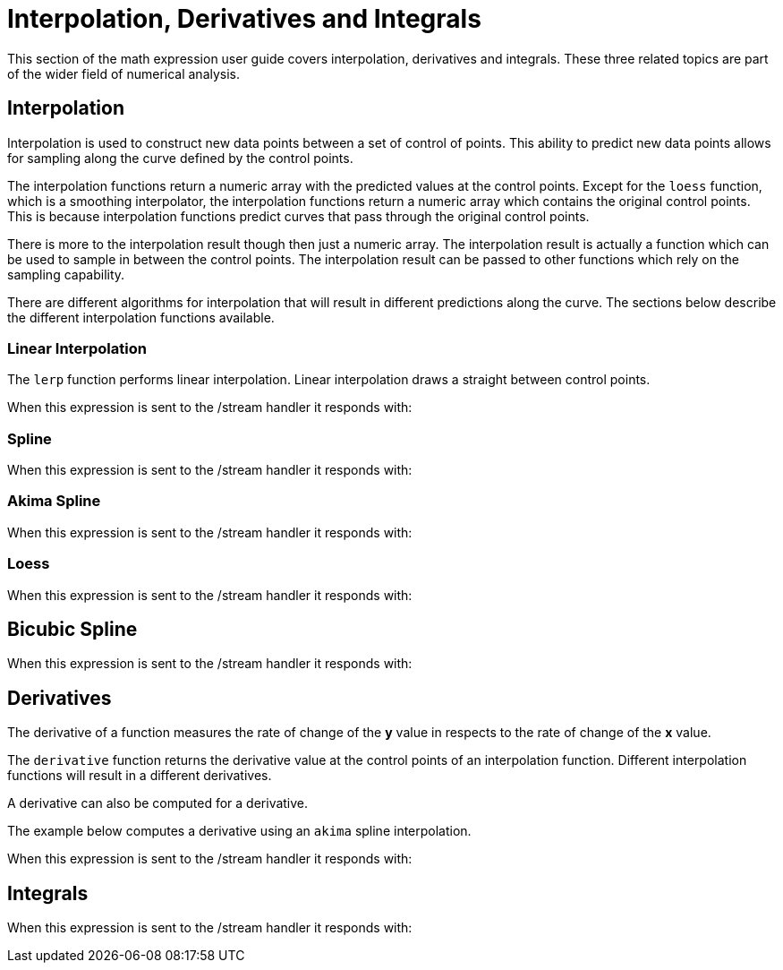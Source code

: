 = Interpolation, Derivatives and Integrals
// Licensed to the Apache Software Foundation (ASF) under one
// or more contributor license agreements.  See the NOTICE file
// distributed with this work for additional information
// regarding copyright ownership.  The ASF licenses this file
// to you under the Apache License, Version 2.0 (the
// "License"); you may not use this file except in compliance
// with the License.  You may obtain a copy of the License at
//
//   http://www.apache.org/licenses/LICENSE-2.0
//
// Unless required by applicable law or agreed to in writing,
// software distributed under the License is distributed on an
// "AS IS" BASIS, WITHOUT WARRANTIES OR CONDITIONS OF ANY
// KIND, either express or implied.  See the License for the
// specific language governing permissions and limitations
// under the License.

This section of the math expression user guide covers interpolation, derivatives and integrals.
These three related topics are part of the wider field of numerical analysis.

== Interpolation

Interpolation is used to construct new data points between a set of control of points.
This ability to predict new data points allows for sampling along the curve defined by the
control points.

The interpolation functions return a numeric array with the predicted values at the control
points. Except for the `loess` function, which is a smoothing interpolator, the
interpolation functions return a numeric array which contains the original control points.
This is because interpolation functions predict curves that pass through the original
control points.

There is more to the interpolation result though then just a numeric array. The interpolation
result is actually a function which can be used to sample in between the control points.
The interpolation result can be passed to other functions which rely on the sampling capability.

There are different algorithms for interpolation that will result in different predictions
along the curve. The sections below describe the different interpolation functions
available.

=== Linear Interpolation

The `lerp` function performs linear interpolation.
Linear interpolation draws a straight between control points.

[source,text]
----

----

When this expression is sent to the /stream handler it
responds with:

[source,json]
----

----



=== Spline

[source,text]
----

----

When this expression is sent to the /stream handler it
responds with:

[source,json]
----

----



=== Akima Spline

[source,text]
----

----

When this expression is sent to the /stream handler it
responds with:

[source,json]
----

----

=== Loess

[source,text]
----

----

When this expression is sent to the /stream handler it
responds with:

[source,json]
----

----



== Bicubic Spline

[source,text]
----

----

When this expression is sent to the /stream handler it
responds with:

[source,json]
----

----

== Derivatives

The derivative of a function measures the rate of change of the *y* value in respects to the
rate of change of the *x* value.

The `derivative` function returns the derivative value at the control points of an interpolation
function. Different interpolation functions will result in a different derivatives.

A derivative can also be computed for a derivative.

The example below computes a derivative using an `akima` spline interpolation.

[source,text]
----

----

When this expression is sent to the /stream handler it
responds with:

[source,json]
----

----


== Integrals

[source,text]
----

----

When this expression is sent to the /stream handler it
responds with:

[source,json]
----

----

